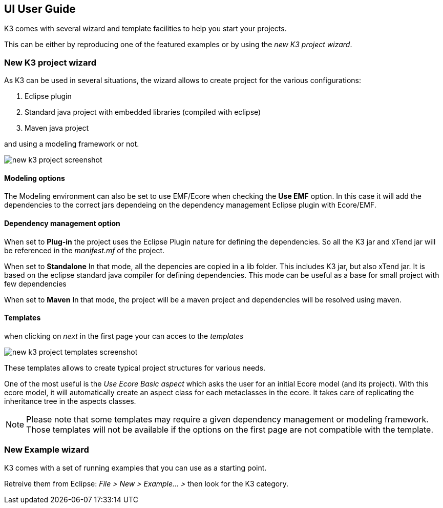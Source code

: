 == UI User Guide


K3 comes with several wizard and template facilities to help you start your projects.

This can be either by reproducing one of the featured examples or by using the __new K3 project wizard__.



=== New K3 project wizard

As K3 can be used in several situations, the wizard allows to create project for the various configurations:

1. Eclipse plugin
2. Standard java project with embedded libraries (compiled with eclipse)
3. Maven java project

and using a modeling framework or not.


image::images/new_k3_project_screenshot.png[]


==== Modeling options
The Modeling environment can also be set to use EMF/Ecore
when checking the **Use EMF** option. In this case it will  add the dependencies to the correct jars dependeing on the dependency management Eclipse plugin with Ecore/EMF.

==== Dependency management option
When set to **Plug-in** the project uses the Eclipse Plugin nature for defining the dependencies.
So all the K3 jar and xTend jar will be referenced in the __manifest.mf__ of the project.

When set to **Standalone** 
In that mode, all the depencies are copied in a lib folder.
This includes K3 jar, but also xTend jar.
It is based on the eclipse standard java compiler for defining dependencies.
This mode can be useful as a base for small project with few dependencies

When set to **Maven** 
In that mode, the project will be a maven project and dependencies will be resolved using maven.


==== Templates

when clicking on _next_ in the first page your can acces to the _templates_


image::images/new_k3_project_templates_screenshot.png[]

These templates allows to create typical project structures for various needs.

One of the most useful is the _Use Ecore Basic aspect_ which asks the user for an initial Ecore model (and its project). With this ecore model, it will automatically create an aspect class for each metaclasses in the ecore. It takes care of replicating the inheritance tree in the aspects classes.

[NOTE]
====
Please note that some templates may require a given dependency management or modeling framework. Those templates will not be available if the options on the first page are not compatible with the template.
====

=== New Example wizard

K3 comes with a set of running examples that you can use as a starting point.

Retreive them from Eclipse: _File > New > Example... >_ 
then look for the K3 category.
